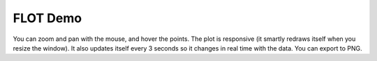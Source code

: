 FLOT Demo
==========

You can zoom and pan with the mouse, and hover the points. The plot is responsive (it smartly redraws itself when you resize the window). It also updates itself every 3 seconds so it changes in real time with the data. You can export to PNG.